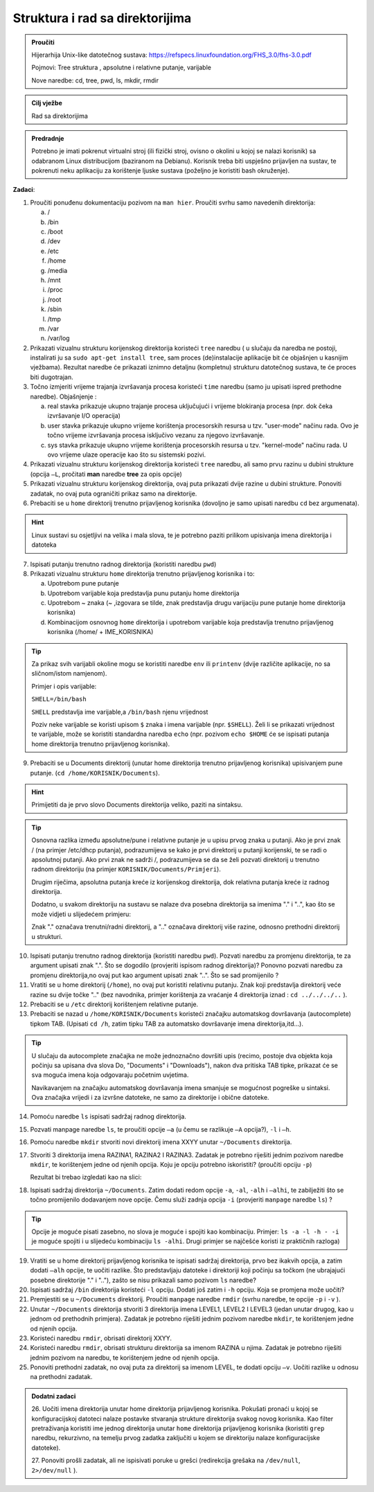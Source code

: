 Struktura i rad sa direktorijima
================================

.. admonition:: Proučiti

    Hijerarhija Unix-like datotečnog sustava:
    https://refspecs.linuxfoundation.org/FHS_3.0/fhs-3.0.pdf

    Pojmovi: Tree struktura , apsolutne i relativne putanje, varijable 

    Nove naredbe: cd, tree, pwd, ls, mkdir, rmdir

.. admonition:: Cilj vježbe

    Rad sa direktorijima

.. admonition:: Predradnje

    Potrebno je imati pokrenut virtualni stroj (ili fizički stroj, ovisno o okolini u kojoj se nalazi korisnik) sa odabranom Linux distribucijom (baziranom na Debianu). Korisnik treba biti uspješno prijavljen na sustav, te
    pokrenuti neku aplikaciju za korištenje ljuske sustava (poželjno je koristiti bash okruženje).


**Zadaci**:

1. Proučiti ponuđenu dokumentaciju pozivom na  ``man hier``. Proučiti svrhu
   samo navedenih direktorija:

   a. /

   b. /bin

   c. /boot

   d. /dev

   e. /etc

   f. /home

   g. /media

   h. /mnt

   i. /proc

   j. /root

   k. /sbin

   l. /tmp

   m. /var

   n. /var/log

2. Prikazati vizualnu strukturu korijenskog direktorija koristeći ``tree``
   naredbu ( u slučaju da naredba ne postoji, instalirati ju sa ``sudo
   apt-get install tree``, sam proces (de)instalacije aplikacije bit će
   objašnjen u kasnijim vježbama). Rezultat naredbe će prikazati iznimno
   detaljnu (kompletnu) strukturu datotečnog sustava, te će proces biti
   dugotrajan.

3. Točno izmjeriti vrijeme trajanja izvršavanja procesa koristeći
   ``time`` naredbu (samo ju upisati ispred prethodne naredbe).
   Objašnjenje :

   a. real stavka prikazuje ukupno trajanje procesa uključujući i
      vrijeme blokiranja procesa (npr. dok čeka izvršavanje I/O
      operacija)

   b. user stavka prikazuje ukupno vrijeme korištenja procesorskih
      resursa u tzv. "user-mode" načinu rada. Ovo je točno vrijeme
      izvršavanja procesa isključivo vezanu za njegovo izvršavanje.

   c. sys stavka prikazuje ukupno vrijeme korištenja procesorskih
      resursa u tzv. "kernel-mode" načinu rada. U ovo vrijeme ulaze
      operacije kao što su sistemski pozivi.

4. Prikazati vizualnu strukturu korijenskog direktorija koristeći ``tree``
   naredbu, ali samo prvu razinu u dubini strukture (opcija ``–L``, pročitati **man** naredbe **tree** za opis opcije)

5. Prikazati vizualnu strukturu korijenskog direktorija, ovaj puta
   prikazati dvije razine u dubini strukture. Ponoviti zadatak, no ovaj
   puta ograničiti prikaz samo na direktorije.

6. Prebaciti se u ``home`` direktorij trenutno prijavljenog korisnika
   (dovoljno je samo upisati naredbu ``cd`` bez argumenata).

.. hint::

    Linux sustavi su osjetljivi na velika i mala slova, te je potrebno paziti prilikom upisivanja imena direktorija i datoteka

7. Ispisati putanju trenutno radnog direktorija (koristiti naredbu
   ``pwd``)

8. Prikazati vizualnu strukturu ``home`` direktorija trenutno
   prijavljenog korisnika i to:

   a. Upotrebom pune putanje

   b. Upotrebom varijable koja predstavlja punu putanju home direktorija

   c. Upotrebom ~ znaka (~ ,izgovara se tilde, znak predstavlja drugu
      varijaciju pune putanje home direktorija korisnika)

   d. Kombinacijom osnovnog ``home`` direktorija i upotrebom varijable
      koja predstavlja trenutno prijavljenog korisnika (/home/ +
      IME\_KORISNIKA)

.. tip::

    Za prikaz svih varijabli okoline mogu se koristiti naredbe ``env`` ili
    ``printenv`` (dvije različite aplikacije, no sa sličnom/istom namjenom).

    Primjer i opis varijable:

    ``SHELL=/bin/bash``

    ``SHELL`` predstavlja ime varijable,a ``/bin/bash`` njenu vrijednost

    Poziv neke varijable se koristi upisom ``$`` znaka i imena varijable
    (npr. ``$SHELL``). Želi li se prikazati vrijednost te varijable, može se
    koristiti standardna naredba ``echo`` (npr. pozivom ``echo $HOME`` će se
    ispisati putanja home direktorija trenutno prijavljenog korisnika).

9. Prebaciti se u Documents direktorij (unutar home direktorija trenutno
   prijavljenog korisnika) upisivanjem pune putanje. (``cd
   /home/KORISNIK/Documents``). 

.. hint::

    Primijetiti da je prvo slovo Documents direktorija veliko, paziti na sintaksu.

.. tip::

   Osnovna razlika između apsolutne/pune i relativne putanje je u upisu prvog znaka u putanji. Ako je prvi znak / (na primjer /etc/dhcp
   putanja), podrazumijeva se kako je prvi direktorij u putanji korijenski, te se radi o apsolutnoj putanji. Ako prvi znak ne sadrži /,
   podrazumijeva se da se želi pozvati direktorij u trenutno radnom direktoriju (na primjer ``KORISNIK/Documents/Primjeri``).

   Drugim riječima, apsolutna putanja kreće iz korijenskog direktorija, dok relativna putanja kreće iz radnog direktorija.

   Dodatno, u svakom direktoriju na sustavu se nalaze dva posebna direktorija sa imenima "." i "..", kao što se može vidjeti u slijedećem primjeru:

   Znak "." označava trenutni/radni direktorij, a ".." označava direktorij više razine, odnosno prethodni direktorij u strukturi.

10. Ispisati putanju trenutno radnog direktorija (koristiti naredbu ``pwd``). Pozvati naredbu za promjenu direktorija, te za argument
    upisati znak ".". Što se dogodilo (provjeriti ispisom radnog direktorija)? Ponovno pozvati naredbu za promjenu direktorija,no ovaj
    put kao argument upisati znak "..". Što se sad promijenilo ?

11. Vratiti se u home direktorij (``/home``), no ovaj put koristiti relativnu putanju. Znak koji predstavlja direktorij veće razine su dvije točke
    ".." (bez navodnika, primjer korištenja za vraćanje 4 direktorija iznad : ``cd ../../../..`` ).

12. Prebaciti se u ``/etc`` direktorij korištenjem relativne putanje.

13. Prebaciti se nazad u ``/home/KORISNIK/Documents`` koristeći značajku automatskog dovršavanja (autocomplete) tipkom TAB. (Upisati ``cd /h``,
    zatim tipku TAB za automatsko dovršavanje imena direktorija,itd...).

.. tip::

    U slučaju da autocomplete značajka ne može jednoznačno
    dovršiti upis (recimo, postoje dva objekta koja počinju sa upisana
    dva slova Do, "Documents" i "Downloads"), nakon dva pritiska TAB
    tipke, prikazat će se sva moguća imena koja odgovaraju početnim
    uvjetima.

    Navikavanjem na značajku automatskog dovršavanja imena smanjuje se
    mogućnost pogreške u sintaksi. Ova značajka vrijedi i za izvršne
    datoteke, ne samo za direktorije i obične datoteke.

14. Pomoću naredbe ``ls`` ispisati sadržaj radnog direktorija.

15. Pozvati manpage naredbe ``ls``, te proučiti opcije ``–a`` (u čemu se
    razlikuje ``–A`` opcija?), ``-l`` i ``–h``.

16. Pomoću naredbe ``mkdir`` stvoriti novi direktorij imena XXYY unutar ``~/Documents`` direktorija.

17. Stvoriti 3 direktorija imena RAZINA1, RAZINA2 I RAZINA3. Zadatak je potrebno riješiti jednim pozivom naredbe ``mkdir``, te korištenjem jedne
    od njenih opcija. Koju je opciju potrebno iskoristiti? (proučiti opciju ``-p``)

    Rezultat bi trebao izgledati kao na slici:

18. Ispisati sadržaj direktorija ``~/Documents``. Zatim dodati redom opcije
    ``-a``, ``-al``, ``-alh`` i ``–alhi``, te zabilježiti što se točno promijenilo
    dodavanjem nove opcije. Čemu služi zadnja opcija ``-i`` (provjeriti
    ``manpage`` naredbe ``ls``) ?

.. tip::

    Opcije je moguće pisati zasebno, no slova je moguće i spojiti kao
    kombinaciju. Primjer: ``ls -a -l -h - -i`` je moguće spojiti i u
    slijedeću kombinaciju ``ls -alhi``. Drugi primjer se najčešće koristi
    iz praktičnih razloga)

19. Vratiti se u home direktorij prijavljenog korisnika te ispisati
    sadržaj direktorija, prvo bez ikakvih opcija, a zatim dodati ``–alh``
    opcije, te uočiti razlike. Što predstavljaju datoteke i direktoriji
    koji počinju sa točkom (ne ubrajajući posebne direktorije "." i
    ".."), zašto se nisu prikazali samo pozivom ``ls`` naredbe?

20. Ispisati sadržaj ``/bin`` direktorija koristeći ``-l`` opciju. Dodati još
    zatim i ``-h`` opciju. Koja se promjena može uočiti?

21. Premjestiti se u ``~/Documents`` direktorij. Proučiti ``manpage`` naredbe
    ``rmdir`` (svrhu naredbe, te opcije ``-p`` i ``-v`` ).

22. Unutar ``~/Documents`` direktorija stvoriti 3 direktorija imena LEVEL1,
    LEVEL2 I LEVEL3 (jedan unutar drugog, kao u jednom od prethodnih
    primjera). Zadatak je potrebno riješiti jednim pozivom naredbe ``mkdir``,
    te korištenjem jedne od njenih opcija.

23. Koristeći naredbu ``rmdir``, obrisati direktorij XXYY.

24. Koristeći naredbu ``rmdir``, obrisati strukturu direktorija sa imenom
    RAZINA u njima. Zadatak je potrebno riješiti jednim pozivom na
    naredbu, te korištenjem jedne od njenih opcija.

25. Ponoviti prethodni zadatak, no ovaj puta za direktorij sa imenom
    LEVEL, te dodati opciju ``–v``. Uočiti razlike u odnosu na prethodni
    zadatak.

.. admonition:: Dodatni zadaci
   
    26. Uočiti imena direktorija unutar home direktorija prijavljenog
    korisnika. Pokušati pronaći u kojoj se konfiguracijskoj datoteci
    nalaze postavke stvaranja strukture direktorija svakog novog
    korisnika. Kao filter pretraživanja koristiti ime jednog direktorija
    unutar ``home`` direktorija prijavljenog korisnika (koristiti ``grep``
    naredbu, rekurzivno, na temelju prvog zadatka zaključiti u kojem se
    direktoriju nalaze konfiguracijske datoteke).

    27. Ponoviti prošli zadatak, ali ne ispisivati poruke u grešci
    (redirekcija grešaka na ``/dev/null``, ``2>/dev/null`` ).

